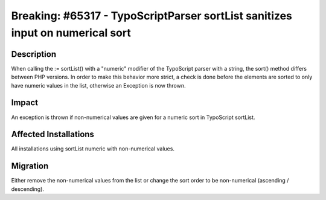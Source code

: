 ==============================================================================
Breaking: #65317 - TypoScriptParser sortList sanitizes input on numerical sort
==============================================================================

Description
===========

When calling the := sortList() with a "numeric" modifier of the TypoScript parser with a string, the sort() method
differs between PHP versions. In order to make this behavior more strict, a check is done before the elements are
sorted to only have numeric values in the list, otherwise an Exception is now thrown.


Impact
======

An exception is thrown if non-numerical values are given for a numeric sort in TypoScript sortList.


Affected Installations
======================

All installations using sortList numeric with non-numerical values.


Migration
=========

Either remove the non-numerical values from the list or change the sort order to be non-numerical (ascending / descending).
